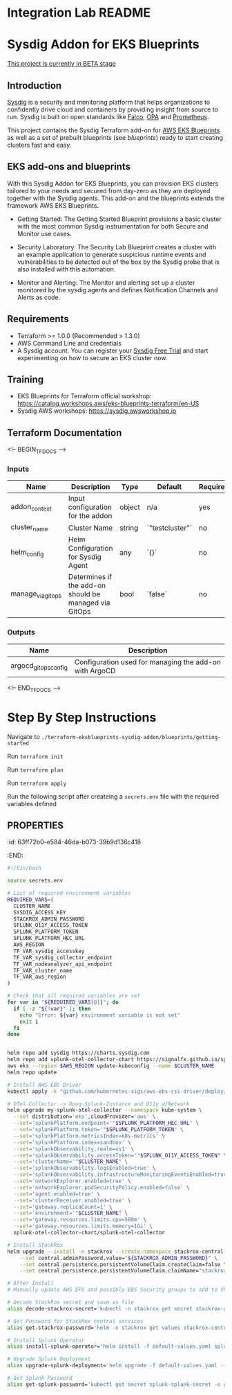 * Integration Lab README
* Sysdig Addon for EKS Blueprints

_This project is currently in BETA stage_
** Introduction
[[https://sysdig.com][Sysdig]] is a security and monitoring platform that helps organizations to confidently drive cloud and containers by providing insight from source to run. Sysdig is built on open standards like [[https://falco.org/][Falco]], [[https://www.openpolicyagent.org/][OPA]] and [[https://prometheus.io/][Prometheus]].

This project contains the Sysdig Terraform add-on for [[https://github.com/aws-ia/terraform-aws-eks-blueprints][AWS EKS Blueprints]] as well as a set of prebuilt  blueprints (see /blueprints/) ready to start creating clusters fast and easy.
** EKS add-ons and blueprints
With this Sysdig Addon for EKS Blueprints, you can provision EKS clusters tailored to your needs and secured from day-zero as they are deployed together with the Sysdig agents. This add-on and the blueprints extends the framework AWS EKS Blueprints.

- Getting Started: The Getting Started Blueprint provisions a basic cluster with the most common Sysdig instrumentation for both Secure and Monitor use cases.

- Security Laboratory: The Security Lab Blueprint creates a cluster with an example application to generate suspicious runtime events and vulnerabilities to be detected out of the box by the Sysdig probe that is also installed with this automation.

- Monitor and Alerting: The Monitor and alerting set up a cluster monitored by the sysdig agents and defines Notification Channels and Alerts as code.
** Requirements
- Terraform >= 1.0.0 (Recommended > 1.3.0)
- AWS Command Line and credentials
- A Sysdig account. You can register your [[https://sysdig.com/company/start-free/][Sysdig Free Trial]] and start experimenting on how to secure an EKS cluster now.
** Training
- EKS Blueprints for Terraform official workshop: [[https://catalog.workshops.aws/eks-blueprints-terraform/en-US][https://catalog.workshops.aws/eks-blueprints-terraform/en-US]]
- Sysdig AWS workshops: [[https://sysdig.awsworkshop.io][https://sysdig.awsworkshop.io]]
** Terraform Documentation
<!-- BEGIN_TF_DOCS -->
*** Inputs

| Name                       | Description                                              | Type     | Default | Required |
|----------------------------|----------------------------------------------------------|----------|---------|:--------:|
| addon_context              | Input configuration for the addon                        | object   | n/a     | yes      |
| cluster_name               | Cluster Name                                             | string   | `"testcluster"` | no |
| helm_config                | Helm Configuration for Sysdig Agent                       | any      | `{}`    | no       |
| manage_via_gitops          | Determines if the add-on should be managed via GitOps    | bool     | `false` | no       |
*** Outputs

| Name                       | Description                                              |
|----------------------------|----------------------------------------------------------|
| argocd_gitops_config       | Configuration used for managing the add-on with ArgoCD   |
<!-- END_TF_DOCS -->
* Step By Step Instructions
Navigate to =./terraform-eksblueprints-sysdig-addon/blueprints/getting-started=

Run =terraform init=

Run =terraform plan=

Run =terraform apply=

Run the following script after createing a =secrets.env= file with the required variables defined

** :PROPERTIES:
:id: 63ff72b0-e584-46da-b073-39b9d136c418
:END:
#+BEGIN_SRC sh
#!/bin/bash

source secrets.env

# List of required environment variables
REQUIRED_VARS=(
  CLUSTER_NAME
  SYSDIG_ACCESS_KEY
  STACKROX_ADMIN_PASSWORD
  SPLUNK_O11Y_ACCESS_TOKEN
  SPLUNK_PLATFORM_TOKEN
  SPLUNK_PLATFORM_HEC_URL
  AWS_REGION
  TF_VAR_sysdig_accesskey
  TF_VAR_sysdig_collector_endpoint
  TF_VAR_nodeanalyzer_api_endpoint
  TF_VAR_cluster_name
  TF_VAR_aws_region
)

# Check that all required variables are set
for var in "${REQUIRED_VARS[@]}"; do
  if [ -z "${!var}" ]; then
    echo "Error: ${var} environment variable is not set"
    exit 1
  fi
done


helm repo add sysdig https://charts.sysdig.com
helm repo add splunk-otel-collector-chart https://signalfx.github.io/splunk-otel-collector-chart
aws eks --region $AWS_REGION update-kubeconfig --name $CLUSTER_NAME
helm repo update

# Install AWS EBS Driver
kubectl apply -k "github.com/kubernetes-sigs/aws-ebs-csi-driver/deploy/kubernetes/overlays/stable/?ref=release-1.14"

# OTel Collector -> Doug-Splunk-Instance and O11y w/Network
helm upgrade my-splunk-otel-collector --namespace kube-system \
  --set distribution='eks',cloudProvider='aws' \
  --set='splunkPlatform.endpoint='"$SPLUNK_PLATFORM_HEC_URL" \
  --set='splunkPlatform.token='"$SPLUNK_PLATFORM_TOKEN" \
  --set='splunkPlatform.metricsIndex=k8s-metrics' \
  --set='splunkPlatform.index=sandbox' \
  --set='splunkObservability.realm=us1' \
  --set='splunkObservability.accessToken='"$SPLUNK_O11Y_ACCESS_TOKEN" \
  --set='clusterName='"$CLUSTER_NAME" \
  --set='splunkObservability.logsEnabled=true' \
  --set='splunkObservability.infrastructureMonitoringEventsEnabled=true' \
  --set='networkExplorer.enabled=true' \
  --set='networkExplorer.podSecurityPolicy.enabled=false' \
  --set='agent.enabled=true' \
  --set='clusterReceiver.enabled=true' \
  --set='gateway.replicaCount=1' \
  --set='environment='"$CLUSTER_NAME" \
  --set='gateway.resources.limits.cpu=500m' \
  --set='gateway.resources.limits.memory=1Gi' \
  splunk-otel-collector-chart/splunk-otel-collector

# Install StackRox
helm upgrade --install -n stackrox --create-namespace stackrox-central-services stackrox/stackrox-central-services \
    --set central.adminPassword.value="${STACKROX_ADMIN_PASSWORD}" \
    --set central.persistence.persistentVolumeClaim.createClaim=false \
    --set central.persistence.persistentVolumeClaim.claimName="stackrox-db"

# After Install
# Manually update AWS EFS and possibly EBS Security groups to add to VPC

# Decode StackRox secret and save as file
alias decode-stackrox-secret='kubectl -n stackrox get secret stackrox-generated-xseevw -o go-template="{{ index .data \"generated-values.yaml\" }}" | base64 --decode > generated-values.yaml'

# Get Password for StackRox central services
alias get-stackrox-password='helm -n stackrox get values stackrox-central-services'

# Install Splunk Operator
alias install-splunk-operator='helm install -f default-values.yaml splunk splunk/splunk-operator -n splunk'

# Upgrade Splunk Deployment
alias upgrade-splunk-deployment='helm upgrade -f default-values.yaml --set splunk-operator.enabled=false heavy-forwarder splunk/splunk-enterprise -n splunk'

# Get Splunk Password
alias get-splunk-password='kubectl get secret splunk-splunk-secret -o go-template="{{range $k,$v := .data}}{{printf \"%s: \" $k}}{{if not $v}}{{$v}}{{else}}{{$v | base64decode}}{{end}}{{\"\\n\"}}{{end}}"'

#+END_SRC
